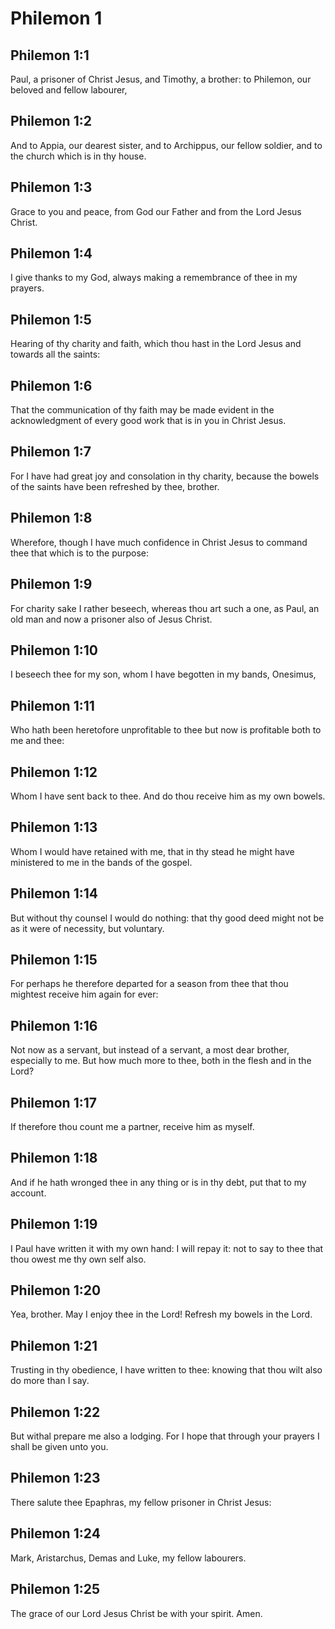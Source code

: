 * Philemon 1

** Philemon 1:1

Paul, a prisoner of Christ Jesus, and Timothy, a brother: to Philemon, our beloved and fellow labourer,

** Philemon 1:2

And to Appia, our dearest sister, and to Archippus, our fellow soldier, and to the church which is in thy house.

** Philemon 1:3

Grace to you and peace, from God our Father and from the Lord Jesus Christ.

** Philemon 1:4

I give thanks to my God, always making a remembrance of thee in my prayers.

** Philemon 1:5

Hearing of thy charity and faith, which thou hast in the Lord Jesus and towards all the saints:

** Philemon 1:6

That the communication of thy faith may be made evident in the acknowledgment of every good work that is in you in Christ Jesus.

** Philemon 1:7

For I have had great joy and consolation in thy charity, because the bowels of the saints have been refreshed by thee, brother.

** Philemon 1:8

Wherefore, though I have much confidence in Christ Jesus to command thee that which is to the purpose:

** Philemon 1:9

For charity sake I rather beseech, whereas thou art such a one, as Paul, an old man and now a prisoner also of Jesus Christ.

** Philemon 1:10

I beseech thee for my son, whom I have begotten in my bands, Onesimus,

** Philemon 1:11

Who hath been heretofore unprofitable to thee but now is profitable both to me and thee:

** Philemon 1:12

Whom I have sent back to thee. And do thou receive him as my own bowels.

** Philemon 1:13

Whom I would have retained with me, that in thy stead he might have ministered to me in the bands of the gospel.

** Philemon 1:14

But without thy counsel I would do nothing: that thy good deed might not be as it were of necessity, but voluntary.

** Philemon 1:15

For perhaps he therefore departed for a season from thee that thou mightest receive him again for ever:

** Philemon 1:16

Not now as a servant, but instead of a servant, a most dear brother, especially to me. But how much more to thee, both in the flesh and in the Lord?

** Philemon 1:17

If therefore thou count me a partner, receive him as myself.

** Philemon 1:18

And if he hath wronged thee in any thing or is in thy debt, put that to my account.

** Philemon 1:19

I Paul have written it with my own hand: I will repay it: not to say to thee that thou owest me thy own self also.

** Philemon 1:20

Yea, brother. May I enjoy thee in the Lord! Refresh my bowels in the Lord.

** Philemon 1:21

Trusting in thy obedience, I have written to thee: knowing that thou wilt also do more than I say.

** Philemon 1:22

But withal prepare me also a lodging. For I hope that through your prayers I shall be given unto you.

** Philemon 1:23

There salute thee Epaphras, my fellow prisoner in Christ Jesus:

** Philemon 1:24

Mark, Aristarchus, Demas and Luke, my fellow labourers.

** Philemon 1:25

The grace of our Lord Jesus Christ be with your spirit. Amen.  

